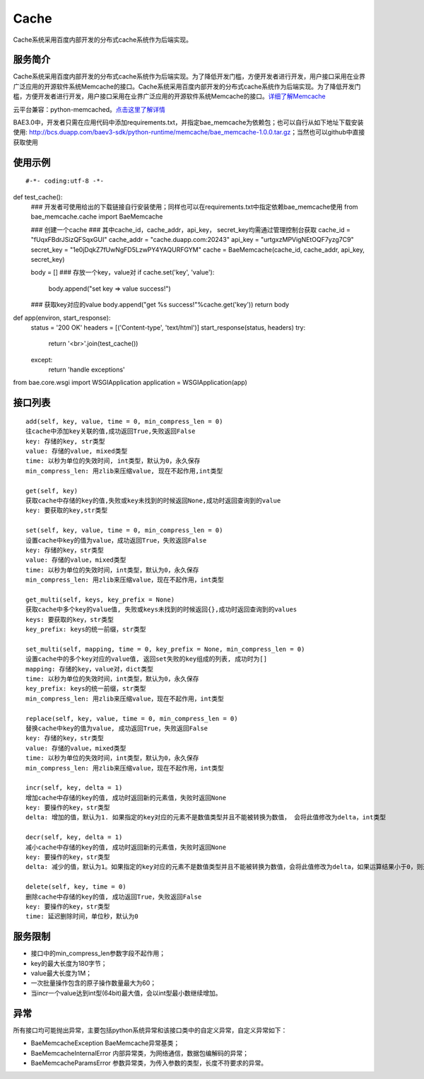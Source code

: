 Cache
=====
Cache系统采用百度内部开发的分布式cache系统作为后端实现。

服务简介
--------
Cache系统采用百度内部开发的分布式cache系统作为后端实现。为了降低开发门槛，方便开发者进行开发，用户接口采用在业界广泛应用的开源软件系统Memcache的接口。Cache系统采用百度内部开发的分布式cache系统作为后端实现。为了降低开发门槛，方便开发者进行开发，用户接口采用在业界广泛应用的开源软件系统Memcache的接口。详细了解Memcache_

云平台兼容：python-memcached。点击这里了解详情_

BAE3.0中，开发者只需在应用代码中添加requirements.txt，并指定bae_memcache为依赖包；也可以自行从如下地址下载安装使用: http://bcs.duapp.com/baev3-sdk/python-runtime/memcache/bae_memcache-1.0.0.tar.gz；当然也可以github中直接获取使用

使用示例
--------
::

#-*- coding:utf-8 -*-
 
def test_cache():
    ### 开发者可使用给出的下载链接自行安装使用；同样也可以在requirements.txt中指定依赖bae_memcache使用
    from bae_memcache.cache import BaeMemcache
      
    ### 创建一个cache
    ### 其中cache_id，cache_addr，api_key， secret_key均需通过管理控制台获取
    cache_id = "fUqxFBdrJSizQFSqxGUI"
    cache_addr = "cache.duapp.com:20243"
    api_key = "urtgxzMPVigNEtOQF7yzg7C9"
    secret_key = "1e0jDqkZ7fUwNgFD5LzwPY4YAQURFGYM"
    cache = BaeMemcache(cache_id, cache_addr, api_key, secret_key)
  
    body = []
    ### 存放一个key，value对
    if cache.set('key', 'value'):
        body.append("set key => value success!")
     
    ### 获取key对应的value
    body.append("get %s success!"%cache.get('key'))
    return body
      
def app(environ, start_response):
    status = '200 OK'
    headers = [('Content-type', 'text/html')]
    start_response(status, headers)
    try:
        return '<br>'.join(test_cache())
    except:
        return 'handle exceptions'
     
     
from bae.core.wsgi import WSGIApplication
application = WSGIApplication(app)

接口列表
-------------
::

   add(self, key, value, time = 0, min_compress_len = 0)
   往cache中添加key关联的值,成功返回True,失败返回False
   key: 存储的key, str类型
   value: 存储的value, mixed类型
   time: 以秒为单位的失效时间, int类型，默认为0，永久保存
   min_compress_len: 用zlib来压缩value, 现在不起作用,int类型

   get(self, key)
   获取cache中存储的key的值,失败或key未找到的时候返回None,成功时返回查询到的value
   key: 要获取的key,str类型

   set(self, key, value, time = 0, min_compress_len = 0)
   设置cache中key的值为value，成功返回True，失败返回False
   key: 存储的key，str类型
   value: 存储的value，mixed类型
   time: 以秒为单位的失效时间，int类型，默认为0，永久保存
   min_compress_len: 用zlib来压缩value，现在不起作用，int类型

   get_multi(self, keys, key_prefix = None)
   获取cache中多个key的value值, 失败或keys未找到的时候返回{},成功时返回查询到的values
   keys: 要获取的key，str类型
   key_prefix: keys的统一前缀，str类型
  
   set_multi(self, mapping, time = 0, key_prefix = None, min_compress_len = 0)
   设置cache中的多个key对应的value值, 返回set失败的key组成的列表, 成功时为[]
   mapping: 存储的key，value对，dict类型
   time: 以秒为单位的失效时间，int类型，默认为0，永久保存
   key_prefix: keys的统一前缀，str类型
   min_compress_len: 用zlib来压缩value，现在不起作用，int类型

   replace(self, key, value, time = 0, min_compress_len = 0)
   替换cache中key的值为value, 成功返回True，失败返回False
   key: 存储的key，str类型
   value: 存储的value，mixed类型
   time: 以秒为单位的失效时间，int类型，默认为0，永久保存
   min_compress_len: 用zlib来压缩value，现在不起作用，int类型    

   incr(self, key, delta = 1)
   增加cache中存储的key的值, 成功时返回新的元素值，失败时返回None
   key: 要操作的key，str类型
   delta: 增加的值，默认为1. 如果指定的key对应的元素不是数值类型并且不能被转换为数值， 会将此值修改为delta，int类型
   
   decr(self, key, delta = 1)
   减小cache中存储的key的值, 成功时返回新的元素值，失败时返回None
   key: 要操作的key，str类型
   delta: 减少的值，默认为1。如果指定的key对应的元素不是数值类型并且不能被转换为数值，会将此值修改为delta，如果运算结果小于0，则返回的结果是0

   delete(self, key, time = 0)
   删除cache中存储的key的值, 成功返回True，失败返回False
   key: 要操作的key，str类型
   time: 延迟删除时间，单位秒，默认为0

服务限制
--------

- 接口中的min_compress_len参数字段不起作用；
- key的最大长度为180字节；
- value最大长度为1M；
- 一次批量操作包含的原子操作数量最大为60；
- 当incr一个value达到int型(64bit)最大值，会以int型最小数继续增加。

异常
----
所有接口均可能抛出异常，主要包括python系统异常和该接口类中的自定义异常，自定义异常如下：

- BaeMemcacheException BaeMemcache异常基类；
- BaeMemcacheInternalError 内部异常类，为网络通信，数据包编解码的异常；
- BaeMemcacheParamsError 参数异常类，为传入参数的类型，长度不符要求的异常。

.. _详细了解Memcache: http://memcached.org/
.. _点击这里了解详情: http://www.tummy.com/Community/software/python-memcached/     
